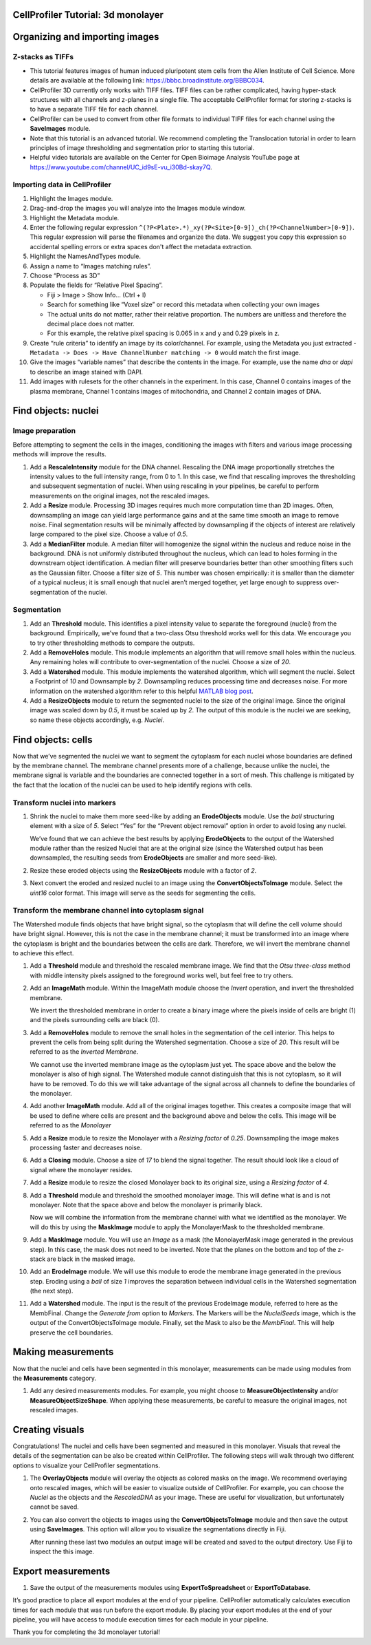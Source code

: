 CellProfiler Tutorial: 3d monolayer
===================================

Organizing and importing images
===============================

Z-stacks as TIFFs
-----------------

-  This tutorial features images of human induced pluripotent stem cells
   from the Allen Institute of Cell Science. More details are available
   at the following link: https://bbbc.broadinstitute.org/BBBC034.
-  CellProfiler 3D currently only works with TIFF files. TIFF files can
   be rather complicated, having hyper-stack structures with all
   channels and z-planes in a single file. The acceptable CellProfiler
   format for storing z-stacks is to have a separate TIFF file for each
   channel.
-  CellProfiler can be used to convert from other file formats to
   individual TIFF files for each channel using the **SaveImages**
   module.
-  Note that this tutorial is an advanced tutorial. We recommend
   completing the Translocation tutorial in order to learn principles of
   image thresholding and segmentation prior to starting this tutorial.
-  Helpful video tutorials are available on the Center for Open Bioimage
   Analysis YouTube page at
   https://www.youtube.com/channel/UC_id9sE-vu_i30Bd-skay7Q.

Importing data in CellProfiler
------------------------------

1.  Highlight the Images module.
2.  Drag-and-drop the images you will analyze into the Images module
    window.
3.  Highlight the Metadata module.
4.  Enter the following regular expression
    ``^(?P<Plate>.*)_xy(?P<Site>[0-9])_ch(?P<ChannelNumber>[0-9])``.
    This regular expression will parse the filenames and organize the
    data. We suggest you copy this expression so accidental spelling errors or extra spaces don't affect the metadata extraction.
5.  Highlight the NamesAndTypes module.
6.  Assign a name to “Images matching rules”.
7.  Choose “Process as 3D”
8.  Populate the fields for “Relative Pixel Spacing”.

    -  Fiji > Image > Show Info… (Ctrl + I)
    -  Search for something like “Voxel size” or record this metadata
       when collecting your own images
    -  The actual units do not matter, rather their relative proportion.
       The numbers are unitless and therefore the decimal place does not
       matter.
    -  For this example, the relative pixel spacing is 0.065 in x and y
       and 0.29 pixels in z.

9.  Create “rule criteria” to identify an image by its color/channel.
    For example, using the Metadata you just extracted -
    ``Metadata -> Does -> Have ChannelNumber matching -> 0`` would match
    the first image.
10. Give the images “variable names” that describe the contents in the
    image. For example, use the name *dna* or *dapi* to describe an
    image stained with DAPI.
11. Add images with rulesets for the other channels in the experiment.
    In this case, Channel 0 contains images of the plasma membrane,
    Channel 1 contains images of mitochondria, and Channel 2 contain
    images of DNA.

Find objects: nuclei
====================

Image preparation
-----------------

Before attempting to segment the cells in the images, conditioning the
images with filters and various image processing methods will improve
the results.

1. Add a **RescaleIntensity** module for the DNA channel. Rescaling the
   DNA image proportionally stretches the intensity values to the full
   intensity range, from 0 to 1. In this case, we find that rescaling
   improves the thresholding and subsequent segmentation of nuclei. When
   using rescaling in your pipelines, be careful to perform measurements
   on the original images, not the rescaled images.

   .. raw:: html

      <p align="center">

2. Add a **Resize** module. Processing 3D images requires much more
   computation time than 2D images. Often, downsampling an image can
   yield large performance gains and at the same time smooth an image to
   remove noise. Final segmentation results will be minimally affected
   by downsampling if the objects of interest are relatively large
   compared to the pixel size. Choose a value of *0.5*.

   .. raw:: html

      <p align="center">

   .. raw:: html

      </p>

3. Add a **MedianFilter** module. A median filter will homogenize the
   signal within the nucleus and reduce noise in the background. DNA is
   not uniformly distributed throughout the nucleus, which can lead to
   holes forming in the downstream object identification. A median
   filter will preserve boundaries better than other smoothing filters
   such as the Gaussian filter. Choose a filter size of *5*. This number
   was chosen empirically: it is smaller than the diameter of a typical
   nucleus; it is small enough that nuclei aren’t merged together, yet
   large enough to suppress over-segmentation of the nuclei.

   .. raw:: html

      <p align="center">

   .. raw:: html

      </p>

Segmentation
------------

1. Add an **Threshold** module. This identifies a pixel intensity value
   to separate the foreground (nuclei) from the background. Empirically,
   we’ve found that a two-class Otsu threshold works well for this data.
   We encourage you to try other thresholding methods to compare the
   outputs.

   .. raw:: html

      <p align="center">

   .. raw:: html

      </p>

2. Add a **RemoveHoles** module. This module implements an algorithm
   that will remove small holes within the nucleus. Any remaining holes
   will contribute to over-segmentation of the nuclei. Choose a size of
   *20*.

   .. raw:: html

      <p align="center">

   .. raw:: html

      </p>

3. Add a **Watershed** module. This module implements the watershed
   algorithm, which will segment the nuclei. Select a Footprint of *10*
   and Downsample by *2*. Downsampling reduces processing time and
   decreases noise. For more information on the watershed algorithm
   refer to this helpful `MATLAB blog
   post <https://www.mathworks.com/company/newsletters/articles/the-watershed-transform-strategies-for-image-segmentation.html>`__.

   .. raw:: html

      <p align="center">

   .. raw:: html

      </p>

4. Add a **ResizeObjects** module to return the segmented nuclei to the
   size of the original image. Since the original image was scaled down
   by *0.5*, it must be scaled up by *2*. The output of this module is
   the nuclei we are seeking, so name these objects accordingly,
   e.g. *Nuclei*.

   .. raw:: html

      <p align="center">

   .. raw:: html

      </p>

Find objects: cells
===================

Now that we’ve segmented the nuclei we want to segment the cytoplasm for
each nuclei whose boundaries are defined by the membrane channel. The
membrane channel presents more of a challenge, because unlike the
nuclei, the membrane signal is variable and the boundaries are connected
together in a sort of mesh. This challenge is mitigated by the fact that
the location of the nuclei can be used to help identify regions with
cells.

Transform nuclei into markers
-----------------------------

1. Shrink the nuclei to make them more seed-like by adding an
   **ErodeObjects** module. Use the *ball* structuring element with a
   size of *5*. Select “Yes” for the “Prevent object removal” option in
   order to avoid losing any nuclei.

   We’ve found that we can achieve the best results by applying
   **ErodeObjects** to the output of the Watershed module rather than
   the resized Nuclei that are at the original size (since the Watershed
   output has been downsampled, the resulting seeds from
   **ErodeObjects** are smaller and more seed-like).

   .. raw:: html

      <p align="center">

   .. raw:: html

      </p>

2. Resize these eroded objects using the **ResizeObjects** module with a
   factor of *2*.

   .. raw:: html

      <p align="center">

   .. raw:: html

      </p>

3. Next convert the eroded and resized nuclei to an image using the
   **ConvertObjectsToImage** module. Select the *uint16* color format.
   This image will serve as the seeds for segmenting the cells.

   .. raw:: html

      <p align="center">

   .. raw:: html

      </p>

Transform the membrane channel into cytoplasm signal
----------------------------------------------------

The Watershed module finds objects that have bright signal, so the
cytoplasm that will define the cell volume should have bright signal.
However, this is not the case in the membrane channel; it must be
transformed into an image where the cytoplasm is bright and the
boundaries between the cells are dark. Therefore, we will invert the
membrane channel to achieve this effect.

1.  Add a **Threshold** module and threshold the rescaled membrane
    image. We find that the *Otsu three-class* method with middle
    intensity pixels assigned to the foreground works well, but feel
    free to try others.

    .. raw:: html

       <p align="center">

    .. raw:: html

       </p>

2.  Add an **ImageMath** module. Within the ImageMath module choose the
    *Invert* operation, and invert the thresholded membrane.

    .. raw:: html

       <p align="center">

    .. raw:: html

       </p>

    We invert the thresholded membrane in order to create a binary image
    where the pixels inside of cells are bright (1) and the pixels
    surrounding cells are black (0).

3.  Add a **RemoveHoles** module to remove the small holes in the
    segmentation of the cell interior. This helps to prevent the cells
    from being split during the Watershed segmentation. Choose a size of
    *20*. This result will be referred to as the *Inverted Membrane*.

    .. raw:: html

       <p align="center">

    .. raw:: html

       </p>

    We cannot use the inverted membrane image as the cytoplasm just yet.
    The space above and the below the monolayer is also of high signal.
    The Watershed module cannot distinguish that this is not cytoplasm,
    so it will have to be removed. To do this we will take advantage of
    the signal across all channels to define the boundaries of the
    monolayer.

4.  Add another **ImageMath** module. Add all of the original images
    together. This creates a composite image that will be used to define
    where cells are present and the background above and below the
    cells. This image will be referred to as the *Monolayer*

    .. raw:: html

       <p align="center">

    .. raw:: html

       </p>

5.  Add a **Resize** module to resize the Monolayer with a *Resizing
    factor* of *0.25*. Downsampling the image makes processing faster
    and decreases noise.

    .. raw:: html

       <p align="center">

    .. raw:: html

       </p>

6.  Add a **Closing** module. Choose a size of *17* to blend the signal
    together. The result should look like a cloud of signal where the
    monolayer resides.

    .. raw:: html

       <p align="center">

    .. raw:: html

       </p>

7.  Add a **Resize** module to resize the closed Monolayer back to its
    original size, using a *Resizing factor* of *4*.

    .. raw:: html

       <p align="center">

    .. raw:: html

       </p>

8.  Add a **Threshold** module and threshold the smoothed monolayer
    image. This will define what is and is not monolayer. Note that the
    space above and below the monolayer is primarily black.

    .. raw:: html

       <p align="center">

    .. raw:: html

       </p>

    Now we will combine the information from the membrane channel with
    what we identified as the monolayer. We will do this by using the
    **MaskImage** module to apply the MonolayerMask to the thresholded
    membrane.

9.  Add a **MaskImage** module. You will use an *Image* as a mask (the
    MonolayerMask image generated in the previous step). In this case,
    the mask does not need to be inverted. Note that the planes on the
    bottom and top of the z-stack are black in the masked image.

    .. raw:: html

       <p align="center">

    .. raw:: html

       </p>

10. Add an **ErodeImage** module. We will use this module to erode the
    membrane image generated in the previous step. Eroding using a
    *ball* of size *1* improves the separation between individual cells
    in the Watershed segmentation (the next step).

    .. raw:: html

       <p align="center">

    .. raw:: html

       </p>

11. Add a **Watershed** module. The input is the result of the previous
    ErodeImage module, referred to here as the MembFinal. Change the
    *Generate from* option to *Markers*. The Markers will be the
    *NucleiSeeds* image, which is the output of the
    ConvertObjectsToImage module. Finally, set the Mask to also be the
    *MembFinal*. This will help preserve the cell boundaries.

    .. raw:: html

       <p align="center">

    .. raw:: html

       </p>

Making measurements
===================

Now that the nuclei and cells have been segmented in this monolayer,
measurements can be made using modules from the **Measurements**
category.

1. Add any desired measurements modules. For example, you might choose
   to **MeasureObjectIntensity** and/or **MeasureObjectSizeShape**. When
   applying these measurements, be careful to measure the original
   images, not rescaled images.

   .. raw:: html

      <p align="center">

   .. raw:: html

      </p>

Creating visuals
================

Congratulations! The nuclei and cells have been segmented and measured
in this monolayer. Visuals that reveal the details of the segmentation
can be also be created within CellProfiler. The following steps will
walk through two different options to visualize your CellProfiler
segmentations.

1. The **OverlayObjects** module will overlay the objects as colored
   masks on the image. We recommend overlaying onto rescaled images,
   which will be easier to visualize outside of CellProfiler. For
   example, you can choose the *Nuclei* as the objects and the
   *RescaledDNA* as your image. These are useful for visualization, but
   unfortunately cannot be saved.

   .. raw:: html

      <p align="center">

   .. raw:: html

      </p>

2. You can also convert the objects to images using the
   **ConvertObjectsToImage** module and then save the output using
   **SaveImages**. This option will allow you to visualize the
   segmentations directly in Fiji.

   .. raw:: html

      <p align="center">

   .. raw:: html

      </p>

   After running these last two modules an output image will be created
   and saved to the output directory. Use Fiji to inspect the this
   image.

Export measurements
===================

1. Save the output of the measurements modules using
   **ExportToSpreadsheet** or **ExportToDatabase**.

It’s good practice to place all export modules at the end of your
pipeline. CellProfiler automatically calculates execution times for each
module that was run before the export module. By placing your export
modules at the end of your pipeline, you will have access to module
execution times for each module in your pipeline.

Thank you for completing the 3d monolayer tutorial!
